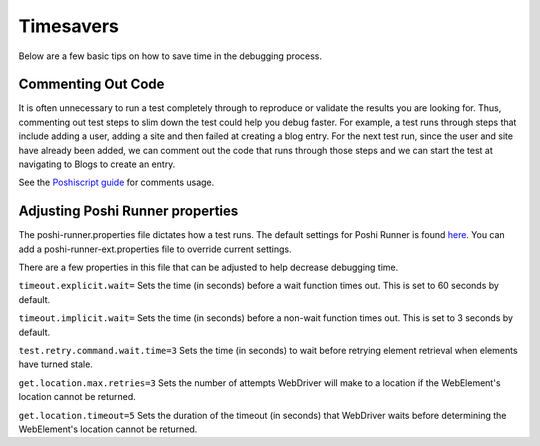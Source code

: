 Timesavers
============
Below are a few basic tips on how to save time in the debugging process.

Commenting Out Code
--------------------
It is often unnecessary to run a test completely through to reproduce or validate the results you are looking for. Thus, commenting out test steps to slim down the test could help you debug faster. For example, a test runs through steps that include adding a user, adding a site and then failed at creating a blog entry. For the next test run, since the user and site have already been added, we can comment out the code that runs through those steps and we can start the test at navigating to Blogs to create an entry.

See the `Poshiscript guide`_ for comments usage.

Adjusting Poshi Runner properties
----------------------------------
The poshi-runner.properties file dictates how a test runs. The default settings for Poshi Runner is found `here`_. You can add a poshi-runner-ext.properties file to override current settings.

There are a few properties in this file that can be adjusted to help decrease debugging time.

``timeout.explicit.wait=``
Sets the time (in seconds) before a wait function times out. This is set to 60 seconds by default.

``timeout.implicit.wait=``
Sets the time (in seconds) before a non-wait function times out. This is set to 3 seconds by default.

``test.retry.command.wait.time=3``
Sets the time (in seconds) to wait before retrying element retrieval when elements have turned stale.

``get.location.max.retries=3``
Sets the number of attempts WebDriver will make to a location if the WebElement's location cannot be returned.

``get.location.timeout=5``
Sets the duration of the timeout (in seconds) that WebDriver waits before determining the WebElement's location cannot be returned.

.. _`Poshiscript guide`: https://github.com/liferay/liferay-portal/blob/fbf0974749b7db71504fca52a077d5c6c64242a6/modules/test/poshi-runner/poshi-script.markdown#comments
.. _`here`: https://github.com/liferay/liferay-portal/blob/master/modules/test/poshi-runner/poshi-runner/src/main/resources/poshi-runner.properties
